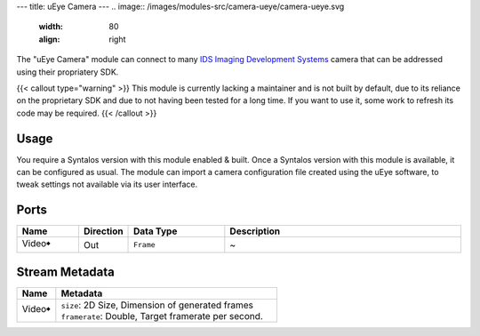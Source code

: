 ---
title: uEye Camera
---
.. image:: /images/modules-src/camera-ueye/camera-ueye.svg
   :width: 80
   :align: right

The "uEye Camera" module can connect to many `IDS Imaging Development Systems <https://en.ids-imaging.com/>`_ camera that
can be addressed using their propriatery SDK.

{{< callout type="warning" >}}
This module is currently lacking a maintainer and is not built by default, due to its reliance on
the proprietary SDK and due to not having been tested for a long time.
If you want to use it, some work to refresh its code may be required.
{{< /callout >}}

Usage
=====

You require a Syntalos version with this module enabled & built.
Once a Syntalos version with this module is available, it can be configured as usual.
The module can import a camera configuration file created using the uEye software, to tweak settings not available
via its user interface.


Ports
=====

.. list-table::
   :widths: 14 10 22 54
   :header-rows: 1

   * - Name
     - Direction
     - Data Type
     - Description

   * - Video🠺
     - Out
     - ``Frame``
     - ~


Stream Metadata
===============

.. list-table::
   :widths: 15 85
   :header-rows: 1

   * - Name
     - Metadata

   * - Video🠺
     - | ``size``: 2D Size, Dimension of generated frames
       | ``framerate``: Double, Target framerate per second.
